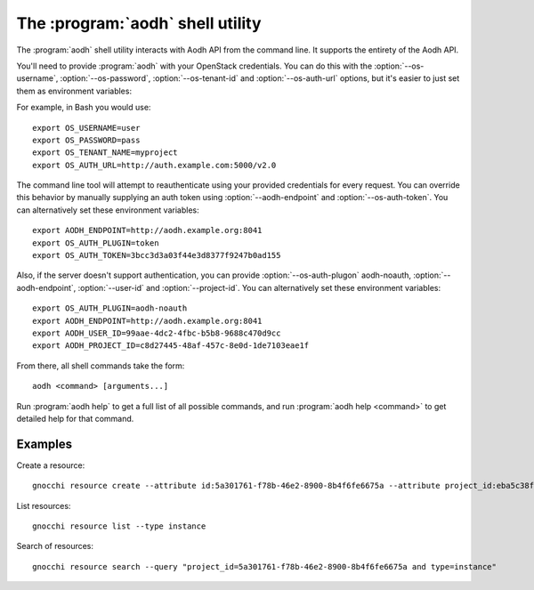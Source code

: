 The :program:`aodh` shell utility
=========================================

.. program:: aodh
.. highlight:: bash

The :program:`aodh` shell utility interacts with Aodh API
from the command line. It supports the entirety of the Aodh API.

You'll need to provide :program:`aodh` with your OpenStack credentials.
You can do this with the :option:`--os-username`, :option:`--os-password`,
:option:`--os-tenant-id` and :option:`--os-auth-url` options, but it's easier to
just set them as environment variables:

.. envvar:: OS_USERNAME

    Your OpenStack username.

.. envvar:: OS_PASSWORD

    Your password.

.. envvar:: OS_TENANT_NAME

    Project to work on.

.. envvar:: OS_AUTH_URL

    The OpenStack auth server URL (keystone).

For example, in Bash you would use::

    export OS_USERNAME=user
    export OS_PASSWORD=pass
    export OS_TENANT_NAME=myproject
    export OS_AUTH_URL=http://auth.example.com:5000/v2.0

The command line tool will attempt to reauthenticate using your provided credentials
for every request. You can override this behavior by manually supplying an auth
token using :option:`--aodh-endpoint` and :option:`--os-auth-token`. You can alternatively
set these environment variables::

    export AODH_ENDPOINT=http://aodh.example.org:8041
    export OS_AUTH_PLUGIN=token
    export OS_AUTH_TOKEN=3bcc3d3a03f44e3d8377f9247b0ad155

Also, if the server doesn't support authentication, you can provide
:option:`--os-auth-plugon` aodh-noauth, :option:`--aodh-endpoint`, :option:`--user-id` 
and :option:`--project-id`. You can alternatively set these environment variables::

    export OS_AUTH_PLUGIN=aodh-noauth
    export AODH_ENDPOINT=http://aodh.example.org:8041
    export AODH_USER_ID=99aae-4dc2-4fbc-b5b8-9688c470d9cc
    export AODH_PROJECT_ID=c8d27445-48af-457c-8e0d-1de7103eae1f

From there, all shell commands take the form::

    aodh <command> [arguments...]

Run :program:`aodh help` to get a full list of all possible commands,
and run :program:`aodh help <command>` to get detailed help for that
command.

Examples
--------

Create a resource::

    gnocchi resource create --attribute id:5a301761-f78b-46e2-8900-8b4f6fe6675a --attribute project_id:eba5c38f-c3dd-4d9c-9235-32d430471f94 -n temperature:high instance

List resources::

    gnocchi resource list --type instance

Search of resources::

    gnocchi resource search --query "project_id=5a301761-f78b-46e2-8900-8b4f6fe6675a and type=instance"

